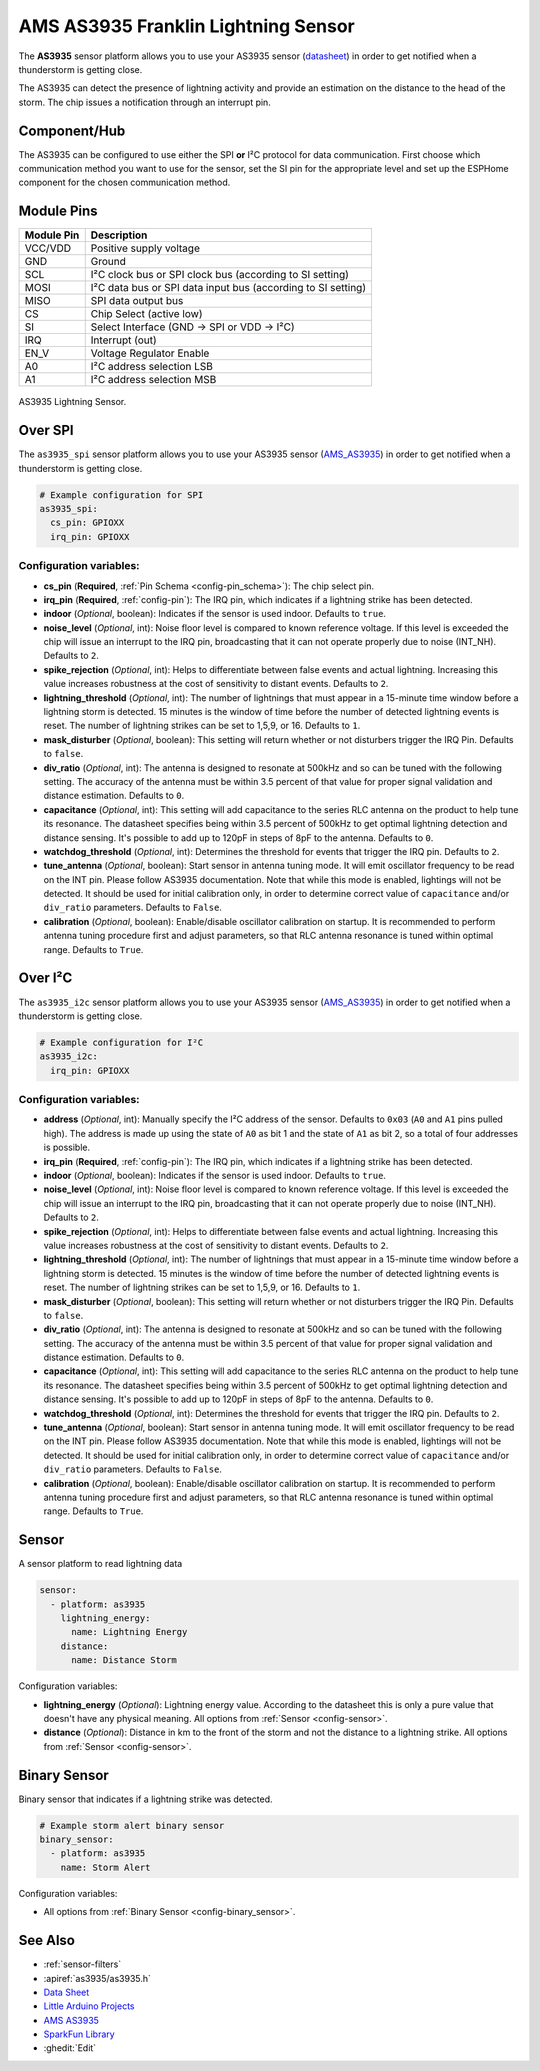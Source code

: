 AMS AS3935 Franklin Lightning Sensor
====================================

.. seo::
    :description: Instructions for setting up AS3935 lightning sensor
    :image: as3935.jpg
    :keywords: as3935

The **AS3935** sensor platform allows you to use your AS3935 sensor
(`datasheet <https://www.sciosense.com/wp-content/uploads/2024/01/AS3935-Datasheet.pdf>`__)
in order to get notified when a thunderstorm is getting close.

The AS3935 can detect the presence of lightning activity and provide an estimation
on the distance to the head of the storm. The chip issues a notification through an interrupt
pin.

Component/Hub
-------------

The AS3935 can be configured to use either the SPI **or** I²C protocol for data communication.
First choose which communication method you want to use for the sensor, set the SI pin for the appropriate
level and set up the ESPHome component for the chosen communication method.

Module Pins
-----------

============  ===============================================================
 Module Pin   Description
============  ===============================================================
VCC/VDD       Positive supply voltage
GND           Ground
SCL           I²C clock bus or SPI clock bus (according to SI setting)
MOSI          I²C data bus or SPI data input bus (according to SI setting)
MISO          SPI data output bus
CS            Chip Select (active low)
SI            Select Interface (GND → SPI or VDD → I²C)
IRQ           Interrupt (out)
EN_V          Voltage Regulator Enable
A0            I²C address selection LSB
A1            I²C address selection MSB
============  ===============================================================

.. figure:: images/as3935.jpg
    :align: center
    :width: 50.0%

    AS3935 Lightning Sensor.

.. _AMS_AS3935: https://ams.com/as3935

Over SPI
--------

The ``as3935_spi`` sensor platform allows you to use your AS3935 sensor
(`AMS_AS3935`_) in order to get notified when a thunderstorm is getting close.


.. code-block:: yaml

    # Example configuration for SPI
    as3935_spi:
      cs_pin: GPIOXX
      irq_pin: GPIOXX


Configuration variables:
************************

- **cs_pin** (**Required**, :ref:`Pin Schema <config-pin_schema>`): The chip select pin.
- **irq_pin** (**Required**, :ref:`config-pin`): The IRQ pin, which indicates if a lightning strike has been detected.
- **indoor** (*Optional*, boolean): Indicates if the sensor is used indoor. Defaults to ``true``.
- **noise_level** (*Optional*, int): Noise floor level is compared to known reference voltage.
  If this level is exceeded the chip will issue an interrupt to the IRQ pin, broadcasting that it can not
  operate properly due to noise (INT_NH). Defaults to ``2``.
- **spike_rejection** (*Optional*, int): Helps to differentiate between false events and actual lightning.
  Increasing this value increases robustness at the cost of sensitivity to distant events. Defaults to ``2``.
- **lightning_threshold** (*Optional*, int): The number of lightnings that must appear in a 15-minute time
  window before a lightning storm is detected.
  15 minutes is the window of time before the number of detected lightning events is reset.
  The number of lightning strikes can be set to 1,5,9, or 16. Defaults to ``1``.
- **mask_disturber** (*Optional*, boolean): This setting will return whether or not disturbers trigger
  the IRQ Pin. Defaults to ``false``.
- **div_ratio** (*Optional*, int): The antenna is designed to resonate at 500kHz and so can be tuned
  with the following setting. The accuracy of the antenna must be within 3.5 percent of that value for
  proper signal validation and distance estimation. Defaults to ``0``.
- **capacitance** (*Optional*, int): This setting will add capacitance to the series RLC antenna on the product
  to help tune its resonance. The datasheet specifies being within 3.5 percent of 500kHz to get optimal lightning
  detection and distance sensing. It's possible to add up to 120pF in steps of 8pF to the antenna. Defaults to ``0``.
- **watchdog_threshold** (*Optional*, int): Determines the threshold for events that trigger the IRQ pin.
  Defaults to ``2``.
- **tune_antenna** (*Optional*, boolean): Start sensor in antenna tuning mode. It will emit oscillator
  frequency to be read on the INT pin. Please follow AS3935 documentation. Note that while this mode is enabled,
  lightings will not be detected. It should be used for initial calibration only, in order to determine correct value of
  ``capacitance`` and/or ``div_ratio`` parameters.
  Defaults to ``False``.
- **calibration** (*Optional*, boolean): Enable/disable oscillator calibration on startup. It is recommended to perform
  antenna tuning procedure first and adjust parameters, so that RLC antenna resonance is tuned within optimal range.
  Defaults to ``True``.

Over I²C
--------

The ``as3935_i2c`` sensor platform allows you to use your AS3935 sensor
(`AMS_AS3935`_) in order to get notified when a thunderstorm is getting close.


.. code-block:: yaml

    # Example configuration for I²C
    as3935_i2c:
      irq_pin: GPIOXX

Configuration variables:
************************


- **address** (*Optional*, int): Manually specify the I²C address of
  the sensor. Defaults to ``0x03`` (``A0`` and ``A1`` pins pulled high).
  The address is made up using the state of ``A0`` as bit 1 and the state of ``A1`` as bit 2, so a total of four addresses is possible.
- **irq_pin** (**Required**, :ref:`config-pin`): The IRQ pin, which indicates if a lightning strike has been detected.
- **indoor** (*Optional*, boolean): Indicates if the sensor is used indoor. Defaults to ``true``.
- **noise_level** (*Optional*, int): Noise floor level is compared to known reference voltage.
  If this level is exceeded the chip will issue an interrupt to the IRQ pin, broadcasting that it can not
  operate properly due to noise (INT_NH). Defaults to ``2``.
- **spike_rejection** (*Optional*, int): Helps to differentiate between false events and actual lightning.
  Increasing this value increases robustness at the cost of sensitivity to distant events. Defaults to ``2``.
- **lightning_threshold** (*Optional*, int): The number of lightnings that must appear in a 15-minute time
  window before a lightning storm is detected.
  15 minutes is the window of time before the number of detected lightning events is reset.
  The number of lightning strikes can be set to 1,5,9, or 16. Defaults to ``1``.
- **mask_disturber** (*Optional*, boolean): This setting will return whether or not disturbers trigger
  the IRQ Pin. Defaults to ``false``.
- **div_ratio** (*Optional*, int): The antenna is designed to resonate at 500kHz and so can be tuned
  with the following setting. The accuracy of the antenna must be within 3.5 percent of that value for
  proper signal validation and distance estimation. Defaults to ``0``.
- **capacitance** (*Optional*, int): This setting will add capacitance to the series RLC antenna on the product
  to help tune its resonance. The datasheet specifies being within 3.5 percent of 500kHz to get optimal lightning
  detection and distance sensing. It's possible to add up to 120pF in steps of 8pF to the antenna. Defaults to ``0``.
- **watchdog_threshold** (*Optional*, int): Determines the threshold for events that trigger the IRQ pin.
  Defaults to ``2``.
- **tune_antenna** (*Optional*, boolean): Start sensor in antenna tuning mode. It will emit oscillator
  frequency to be read on the INT pin. Please follow AS3935 documentation. Note that while this mode is enabled,
  lightings will not be detected. It should be used for initial calibration only, in order to determine correct value of
  ``capacitance`` and/or ``div_ratio`` parameters.
  Defaults to ``False``.
- **calibration** (*Optional*, boolean): Enable/disable oscillator calibration on startup. It is recommended to perform
  antenna tuning procedure first and adjust parameters, so that RLC antenna resonance is tuned within optimal range.
  Defaults to ``True``.

Sensor
------

A sensor platform to read lightning data

.. code-block:: yaml

    sensor:
      - platform: as3935
        lightning_energy:
          name: Lightning Energy
        distance:
          name: Distance Storm

Configuration variables:

- **lightning_energy** (*Optional*): Lightning energy value. According to the datasheet this is only a pure value that doesn't have any physical meaning.
  All options from :ref:`Sensor <config-sensor>`.

- **distance** (*Optional*): Distance in km to the front of the storm and not the distance to a lightning strike.
  All options from :ref:`Sensor <config-sensor>`.


Binary Sensor
-------------

Binary sensor that indicates if a lightning strike was detected.

.. code-block:: yaml

    # Example storm alert binary sensor
    binary_sensor:
      - platform: as3935
        name: Storm Alert

Configuration variables:

-  All options from :ref:`Binary Sensor <config-binary_sensor>`.


See Also
--------

- :ref:`sensor-filters`
- :apiref:`as3935/as3935.h`
- `Data Sheet <https://www.embeddedadventures.com/datasheets/AS3935_Datasheet_EN_v2.pdf>`__
- `Little Arduino Projects <https://github.com/tardate/LittleArduinoProjects/tree/master/playground/AS3935>`__
- `AMS AS3935 <https://ams.com/as3935>`__
- `SparkFun Library <https://github.com/sparkfun/SparkFun_AS3935_Lightning_Detector_Arduino_Library>`__
- :ghedit:`Edit`
